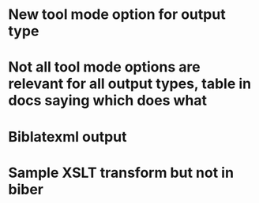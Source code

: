 * New tool mode option for output type
* Not all tool mode options are relevant for all output types, table in docs saying which does what
* Biblatexml output
* Sample XSLT transform but not in biber

